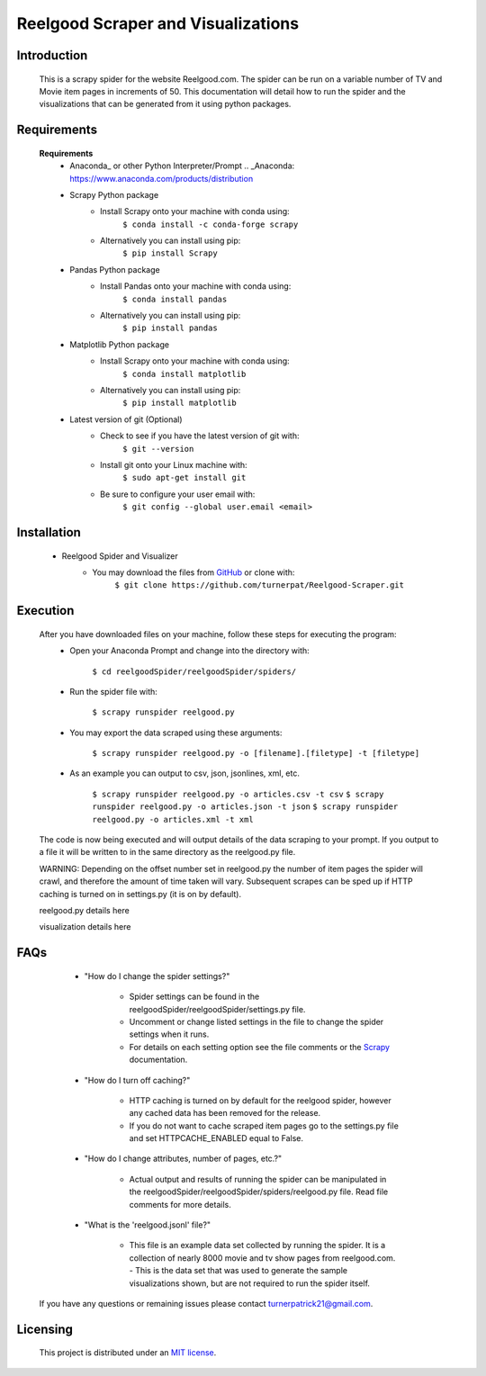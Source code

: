 Reelgood Scraper and Visualizations
====================================
************
Introduction
************
    This is a scrapy spider for the website Reelgood.com. The spider can be run on a variable number of TV and Movie item pages in increments of 50. This documentation will detail how to run the spider and the visualizations that can be generated from it using python packages.

************
Requirements
************
    **Requirements**
        * Anaconda_ or other Python Interpreter/Prompt
          .. _Anaconda: https://www.anaconda.com/products/distribution
        
        * Scrapy Python package
            - Install Scrapy onto your machine with conda using:
                    ``$ conda install -c conda-forge scrapy``
            - Alternatively you can install using pip:
                    ``$ pip install Scrapy``
        
        * Pandas Python package
            - Install Pandas onto your machine with conda using:
                    ``$ conda install pandas``
            - Alternatively you can install using pip:
                    ``$ pip install pandas``
        
        * Matplotlib Python package
            - Install Scrapy onto your machine with conda using:
                    ``$ conda install matplotlib``
            - Alternatively you can install using pip:
                    ``$ pip install matplotlib``
                    
        * Latest version of git (Optional)
            - Check to see if you have the latest version of git with:
                    ``$ git --version``
            - Install git onto your Linux machine with:
                    ``$ sudo apt-get install git``
            - Be sure to configure your user email with:
                    ``$ git config --global user.email <email>``

************
Installation
************
        * Reelgood Spider and Visualizer
            - You may download the files from GitHub_ or clone with:
                    .. _GitHub: https://github.com/turnerpat/Reelgood-Scraper

                    ``$ git clone https://github.com/turnerpat/Reelgood-Scraper.git``

*********
Execution
*********
    After you have downloaded files on your machine, follow these steps for executing the program:
        * Open your Anaconda Prompt and change into the directory with:

            ``$ cd reelgoodSpider/reelgoodSpider/spiders/``
        * Run the spider file with:
            
            ``$ scrapy runspider reelgood.py``
        * You may export the data scraped using these arguments:

            ``$ scrapy runspider reelgood.py -o [filename].[filetype] -t [filetype]``
        
        * As an example you can output to csv, json, jsonlines, xml, etc.
        
            ``$ scrapy runspider reelgood.py -o articles.csv -t csv``
            ``$ scrapy runspider reelgood.py -o articles.json -t json``
            ``$ scrapy runspider reelgood.py -o articles.xml -t xml``
            
    The code is now being executed and will output details of the data scraping to your prompt. If you output to a file it will be written to in the same directory as the reelgood.py file.
    
    WARNING: Depending on the offset number set in reelgood.py the number of item pages the spider will crawl, and therefore the amount of time taken will vary. Subsequent scrapes can be sped up if HTTP caching is turned on in settings.py (it is on by default).

    reelgood.py details here
    
    visualization details here

****
FAQs
****
        * "How do I change the spider settings?"

            - Spider settings can be found in the reelgoodSpider/reelgoodSpider/settings.py file. 
            - Uncomment or change listed settings in the file to change the spider settings when it runs. 
            - For details on each setting option see the file comments or the Scrapy_ documentation. 
            .. _Scrapy: https://docs.scrapy.org/en/latest/topics/settings.html

        * "How do I turn off caching?"

            - HTTP caching is turned on by default for the reelgood spider, however any cached data has been removed for the release. 
            - If you do not want to cache scraped item pages go to the settings.py file and set HTTPCACHE_ENABLED equal to False.

        * "How do I change attributes, number of pages, etc.?"

            - Actual output and results of running the spider can be manipulated in the reelgoodSpider/reelgoodSpider/spiders/reelgood.py file. Read file comments for more details.
            
        * "What is the 'reelgood.jsonl' file?"
        
            - This file is an example data set collected by running the spider. It is a collection of nearly 8000 movie and tv show pages from reelgood.com.             - This is the data set that was used to generate the sample visualizations shown, but are not required to run the spider itself.

    If you have any questions or remaining issues please contact turnerpatrick21@gmail.com.

*********
Licensing
*********
    This project is distributed under an `MIT license <https://opensource.org/licenses/MIT>`_.
